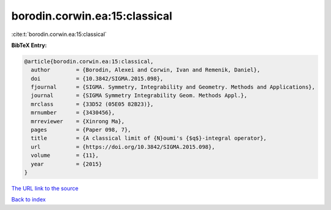 borodin.corwin.ea:15:classical
==============================

:cite:t:`borodin.corwin.ea:15:classical`

**BibTeX Entry:**

.. code-block:: bibtex

   @article{borodin.corwin.ea:15:classical,
     author        = {Borodin, Alexei and Corwin, Ivan and Remenik, Daniel},
     doi           = {10.3842/SIGMA.2015.098},
     fjournal      = {SIGMA. Symmetry, Integrability and Geometry. Methods and Applications},
     journal       = {SIGMA Symmetry Integrability Geom. Methods Appl.},
     mrclass       = {33D52 (05E05 82B23)},
     mrnumber      = {3430456},
     mrreviewer    = {Xinrong Ma},
     pages         = {Paper 098, 7},
     title         = {A classical limit of {N}oumi's {$q$}-integral operator},
     url           = {https://doi.org/10.3842/SIGMA.2015.098},
     volume        = {11},
     year          = {2015}
   }

`The URL link to the source <https://doi.org/10.3842/SIGMA.2015.098>`__


`Back to index <../By-Cite-Keys.html>`__
